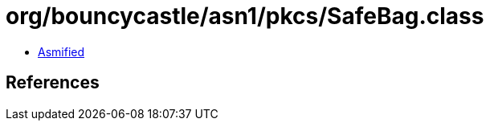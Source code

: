 = org/bouncycastle/asn1/pkcs/SafeBag.class

 - link:SafeBag-asmified.java[Asmified]

== References

